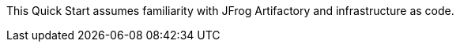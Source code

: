 // Replace the content in <>
// Describe or link to specific knowledge requirements; for example: “familiarity with basic concepts in the areas of networking, database operations, and data encryption” or “familiarity with <software>.”

This Quick Start assumes familiarity with JFrog Artifactory and infrastructure as code.


